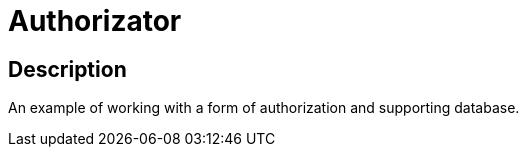 = Authorizator =

== Description ==
An example of working with a form of authorization and supporting database.